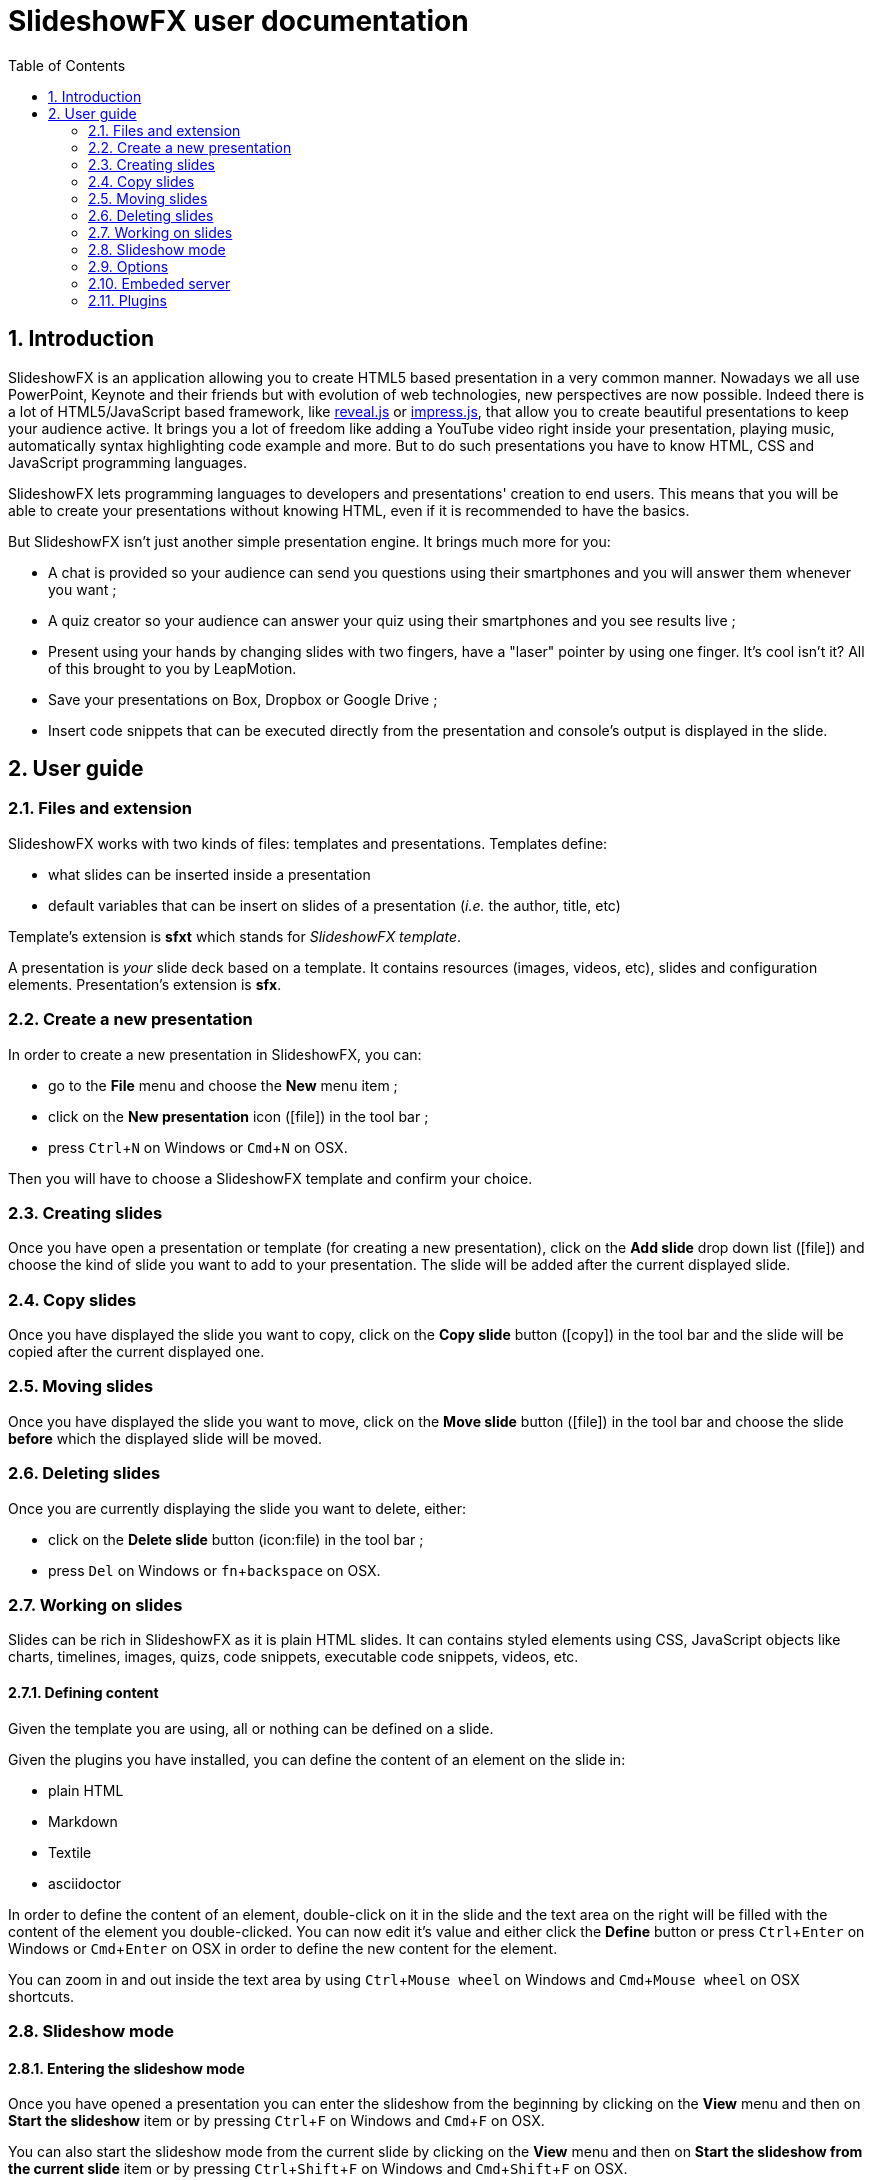 = SlideshowFX user documentation
:experimental:
:numbered:
:icons: font
:toc: left

== Introduction

SlideshowFX is an application allowing you to create HTML5 based presentation in a very common manner. Nowadays we all
use PowerPoint, Keynote and their friends but with evolution of web technologies, new perspectives are now possible.
Indeed there is a lot of HTML5/JavaScript based framework, like http://lab.hakim.se/reveal-js/[reveal.js] or
https://github.com/bartaz/impress.js/[impress.js], that allow you to create beautiful presentations to keep your
audience active. It brings you a lot of freedom like adding a YouTube video right inside your presentation, playing
music, automatically syntax highlighting code example and more. But to do such presentations you have to know HTML, CSS
and JavaScript programming languages.

SlideshowFX lets programming languages to developers and presentations' creation to end users. This means that you will
be able to create your presentations without knowing HTML, even if it is recommended to have the basics.

But SlideshowFX isn't just another simple presentation engine. It brings much more for you:

- A chat is provided so your audience can send you questions using their smartphones and you will answer them whenever you want ;
- A quiz creator so your audience can answer your quiz using their smartphones and you see results live ;
- Present using your hands by changing slides with two fingers, have a "laser" pointer by using one finger. It's cool isn't it? All of this brought to you by LeapMotion.
- Save your presentations on Box, Dropbox or Google Drive ;
- Insert code snippets that can be executed directly from the presentation and console's output is displayed in the slide.

== User guide

=== Files and extension

SlideshowFX works with two kinds of files: templates and presentations. Templates define:

* what slides can be inserted inside a presentation
* default variables that can be insert on slides of a presentation (_i.e._ the author, title, etc)

Template's extension is *sfxt* which stands for _SlideshowFX template_.

A presentation is _your_ slide deck based on a template. It contains resources (images, videos, etc), slides and configuration elements. Presentation's extension is *sfx*.

=== Create a new presentation

In order to create a new presentation in SlideshowFX, you can:

* go to the *File* menu and choose the *New* menu item ;
* click on the *New presentation* icon (icon:file[]) in the tool bar ;
* press kbd:[Ctrl+N] on Windows or kbd:[Cmd+N] on OSX.

Then you will have to choose a SlideshowFX template and confirm your choice.

=== Creating slides

Once you have open a presentation or template (for creating a new presentation), click on the *Add slide* drop down list (icon:file[]) and choose the kind of slide you want to add to your presentation. The slide will be added after the current displayed slide.

=== Copy slides

Once you have displayed the slide you want to copy, click on the *Copy slide* button (icon:copy[]) in the tool bar and the slide will be copied after the current displayed one.

=== Moving slides

Once you have displayed the slide you want to move, click on the *Move slide* button (icon:file[]) in the tool bar and choose the slide *before* which the displayed slide will be moved.

=== Deleting slides

Once you are currently displaying the slide you want to delete, either:

* click on the *Delete slide* button (icon:file) in the tool bar ;
* press kbd:[Del] on Windows or kbd:[fn+backspace] on OSX.

=== Working on slides

Slides can be rich in SlideshowFX as it is plain HTML slides. It can contains styled elements using CSS, JavaScript objects like charts, timelines, images, quizs, code snippets, executable code snippets, videos, etc.

==== Defining content

Given the template you are using, all or nothing can be defined on a slide.

Given the plugins you have installed, you can define the content of an element on the slide in:

* plain HTML
* Markdown
* Textile
* asciidoctor

In order to define the content of an element, double-click on it in the slide and the text area on the right will be filled with the content of the element you double-clicked. You can now edit it's value and either click the *Define* button or press kbd:[Ctrl+Enter] on Windows or kbd:[Cmd+Enter] on OSX in order to define the new content for the element.

You can zoom in and out inside the text area by using kbd:[Ctrl+Mouse wheel] on Windows and kbd:[Cmd+Mouse wheel] on OSX shortcuts. 

=== Slideshow mode

==== Entering the slideshow mode

Once you have opened a presentation you can enter the slideshow from the beginning by clicking on the *View* menu and then on *Start the slideshow* item or by pressing kbd:[Ctrl+F] on Windows and kbd:[Cmd+F] on OSX.

You can also start the slideshow mode from the current slide by clicking on the *View* menu and then on *Start the slideshow from the current slide* item or by pressing kbd:[Ctrl+Shift+F] on Windows and kbd:[Cmd+Shift+F] on OSX.

==== Exiting the slideshow mode

When you have entered the slideshow mode and want to exit it, press kbd:[Escape] and you will return to the editor, on the slide left during the slideshow mode.

=== Options

SlideshowFX provides some options that can be changed using the *Options* menu and it's *Options* item.

=== Embeded server

SlideshowFX embeds a server that allows the audience to chat with the presenter and to answer quizs started by this same presenter. You are able to:

* Enable or disable an automatic save of your work at a given interval ;
* Define the interval (in minutes) of saving automatically your work ;
* Enable or disable the temporary files SlideshowFX creates ;
* Define the max age (in days) of temporary files to be deleted. Files older of than this age will be removed when SlideshowFX closes if the parameter is enabled.

==== Starting the server

In order to start the server, ensure you joined a network all your audience can join too. 

Then choose an IP address listed in the *IP address* drop down list in the tool bar.

You should also give a valid _free_ port on your computer, for instance _10080_, in the *Server port* field. This is totally opened in order to accomodate all presenters' computer. If no value is specified, then *80* is used.

You can also specify a Twitter hashtag in the *Twitter hashtag* text field if you want the server to look for it on Twitter and display all tweets inside the chat.

Finally press the *Start the server* (icon:play[]) button in the tool bar in order to start the server. If your cursor is still in the *Server port* or *Twitter hashtag* fields, you can press kbd:[Enter] to start the server.

==== Stopping the server

When the server is started, you can press the *Stop the server* button (icon:power-off[]) in the tool bar. When the server is stopped, you will no more be able to use the chat, neither start quizs.

==== QR code

When the server is started and the slideshow mode is activated, you can display a QR code allowing to directly connect to the SlideshowFX web application designed for the audience. In order to do that, click on the QR code button (icon:qrcode[]) on the right of the presentation in order to display information about how accessing this application. Click again on it in order to hide it. 

==== Chat

The chat allows the audience for participate to the presentation by asking questions to the presenter for instance. The presenter can see all messages during his talk, as well as all connected users. In order to start a

==== Quiz

When the server is started and the slideshow mode is activated, if you start a quiz from your slides, then all connected users to the SlideshowFX web application will be able to answer it. If you click on the quiz icon (icon:question[]) on the right of the presentation, you will see live results. When you stop the quiz, then connected users will no more be able to answer it.

=== Plugins

SlideshowFX can be extended using plugins. Currently SlideshowFX defines the following plugin types:

* _markup_ ;
* _content extension_ ;
* _hosting connector_ ;
* _code snippet executor_.

Plugins are represented by files having the **.jar* extension.

==== Install plugins

In order to install a plugin, go to the *?* menu and then click on the *Plugin center* item. In the plugin center, you can use the *Install plugin* button or drag plugin files on it to install new plugins.
The new plugins should them appear in the list of plugins and should be selected. Once you click on the *OK* button, the plugins will be installed.

It is recommended to restart SlideshowFX in order to take the plugins in consideration properly.

==== Remove plugins

In order to remove a plugin, go to the *?* menu and then click on the *Plugin center* item. Un-check all plugins in the list you want to remove and click on the *OK* button.

It is recommended to restart SlideshowFX in order to take the plugins' removal in consideration properly.

==== Markup plugins

Markup plugins allow to define slides' content using a particular markup syntax. SlideshowFX currently allows to define slides' content in HTML, http://asciidoctor.org/[asciidoctor], markdown and textile.

All available syntaxes are listed at the top of the editing content area. Select the syntax with which you are editing your slide element before you press the *Define* button.

==== Content extension plugins

Content extension plugins allow to facilitate the insertion of specific elements within your slides. SlideshowFX currently provides plugins for inserting:

* images ;
* hyperlinks ;
* code snippets ;
* executable code snippets ;
* variables (that can be reused on several slides) ;
* JavaScript sweet alerts ;
* quotes ;
* quizs ;
* sequence diagrams.

When you click on the button of one of these plugins in the tool bar next to the editing area and then validate it's dialog, the plugin will insert the proper content inside the editing area, according the markup syntax you have chosen. If the plugin doesn't support the chosen syntax, HTML will be generated instead.

==== Hosting connector plugins

Hosting connector plugins allow to save and download presentations to and from a _cloud storage platform_. Currently SlideshowFX supports https://www.dropbox.com/[Dropbox] and https://www.google.com/drive/[Google Drive].

===== Configuration

Hosting connectors need to be configured and currently you must declare an _application_ for the platform you want to use, inside your personal account.

Then you need to configure the hosting connectors in SlideshowFX by clicking on the *Options* menu and then click on the *Options* item. In the new window, go to the *Hosting connectors" tab and, for each hosting connector to use give :

* the consumer key ;
* the consumer secret ;
* the redirect URI.

These information are provided directly on the platform you declared the application in.

===== Opening from a hosting platform

Once the hosting connector configured, you can download a presentation by clicking on the *File* menu, then choose *Download from* and click on the item corresponding to the platform you want to download the presentation from.

If this is the first time you connect to the platform using SlideshowFX, you will need to log in with the personal account you want to use.

Then you can browse the platform and choose the presentation you want to download. Once selected, choose the destination on your computer where to download the presentation. Once the presentation is downloaded, SlideshowFX will ask you if you want to open it.

NOTE: Even if a presentation is opened from a hosting platform, saving it will always be a local operation. If the presentation should be saved on the platform, it must be done by uploading it.

===== Saving to a hosting platform

In order to save a presentation to a hosting platform, go to the *File* menu, then go to *Upload to* and click on the item corresponding to the platform you want to upload your presentation to.

If this is the first time you connect to the platform using SlideshowFX, you will need to log in with the personal account you want to use.

Then choose the destination where to upload the presentation. The status bar on the bottom left corner will let you know when the upload is done.

NOTE: Even if a presentation is opened from a hosting platform, saving it will always be a local operation. If the presentation should be saved on the platform, it must be done by uploading it.

==== Code snippet executor plugins

Code snippet executors allow to insert piece of code inside a presentation that can be executed live. This is particularly useful when you want to demonstrate features of a programming language. SlideshowFX currently provides support for the following languages:

* Groovy
* Go
* Golo
* Java
* JavaScript
* Kotlin
* Scala

===== Configuration

A code snippet executor may need some configuration. In order to configure it, go to the *Options* menu and then click on the *Options* item. Go to the *Snippet executors* tab and provide the installation folder of the executor you want to use.

===== Usage

In order to insert an executable code snippet inside your presentation, click on the *Insert an executable code snippet* button (icon:terminal[]) over the editing area. In the new window choose the programming language for which you want to insert a code snippet and provide information about the snippet you want to insert: imports, main method, etc. Validate it and the code snippet will be inserted.

On your slide, click on the icon:terminal[] icon to execute the code snippet and see the live result, click on the icon:reload[] icon to display the code snippet again.

==== LeapMotion

SlideshowFX supports LeapMotion in the slideshow mode. In order to enable it, check the *LeapMotion controller* check box (icon:hand-o-up[]) in the tool bar.

When the slideshow mode is enabled, the following gestures are allowed :

* Swipe to the left with the index and major fingers extended to go to the next slide ;
* Swipe to the right with the index and major fingers extended to go to the previous slide ;
* Use only your index extended to show a pointer
* _Tap_ your whole hand against the LeapMotion controller to click on the slide.

NOTE: Sometimes the LeapMotion make the whole application crash for unknown reason. Restart SlideshowFX in that case.